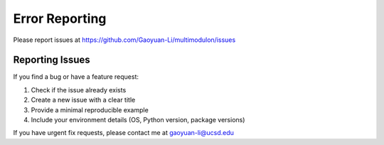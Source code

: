 Error Reporting
============

Please report issues at https://github.com/Gaoyuan-Li/multimodulon/issues

Reporting Issues
-----------------

If you find a bug or have a feature request:

1. Check if the issue already exists
2. Create a new issue with a clear title
3. Provide a minimal reproducible example
4. Include your environment details (OS, Python version, package versions)

If you have urgent fix requests, please contact me at gaoyuan-li@ucsd.edu